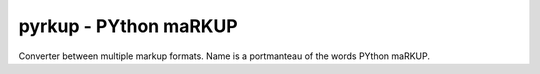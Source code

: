 pyrkup - PYthon maRKUP
----------------------

Converter between multiple markup formats.
Name is a portmanteau of the words PYthon maRKUP.
